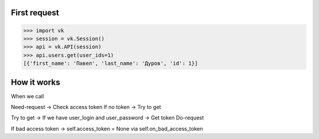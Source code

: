 
First request
=============

.. code:: python

    >>> import vk
    >>> session = vk.Session()
    >>> api = vk.API(session)
    >>> api.users.get(user_ids=1)
    [{'first_name': 'Павел', 'last_name': 'Дуров', 'id': 1}]


How it works
============

When we call

Need-request -> Check access token
If no token -> Try to get

Try to get -> If we have user_login and user_password -> Get token
Do-request

If bad access token -> self.access_token = None via self.on_bad_access_token
